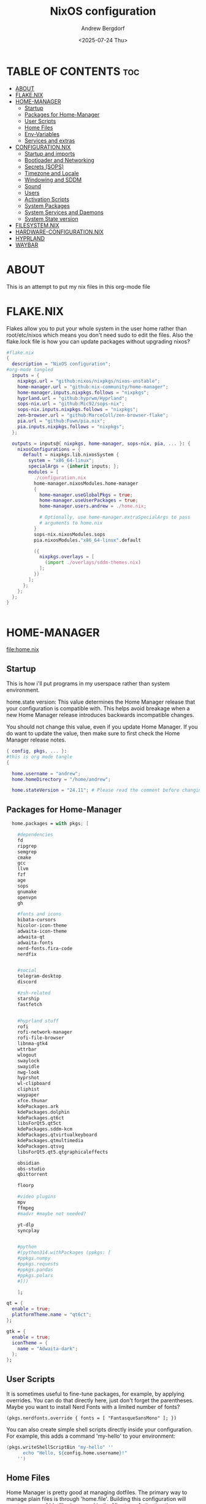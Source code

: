 #+TITLE: NixOS configuration
#+AUTHOR: Andrew Bergdorf
#+DATE: <2025-07-24 Thu>

* TABLE OF CONTENTS :toc:
- [[#about][ABOUT]]
- [[#flakenix][FLAKE.NIX]]
- [[#home-manager][HOME-MANAGER]]
  - [[#startup][Startup]]
  - [[#packages-for-home-manager][Packages for Home-Manager]]
  - [[#user-scripts][User Scripts]]
  - [[#home-files][Home Files]]
  - [[#env-variables][Env-Variables]]
  - [[#services-and-extras][Services and extras]]
- [[#configurationnix][CONFIGURATION.NIX]]
  - [[#startup-and-imports][Startup and imports]]
  - [[#bootloader-and-networking][Bootloader and Networking]]
  - [[#secrets-sops][Secrets (SOPS)]]
  - [[#timezone-and-locale][Timezone and Locale]]
  - [[#windowing-and-sddm][Windowing and SDDM]]
  - [[#sound][Sound]]
  - [[#users][Users]]
  - [[#activation-scripts][Activation Scripts]]
  - [[#system-packages][System Packages]]
  - [[#system-services-and-daemons][System Services and Daemons]]
  - [[#system-state-version][System State version]]
- [[#filesystemnix][FILESYSTEM.NIX]]
- [[#hardware-configurationnix][HARDWARE-CONFIGURATION.NIX]]
- [[#hyprland][HYPRLAND]]
- [[#waybar][WAYBAR]]

* ABOUT
This is an attempt to put my nix files in this org-mode file

* FLAKE.NIX
 Flakes allow you to put your whole system in the user home rather than root/etc/nixos which means you don't need sudo to edit the files. Also the flake.lock file is how you can update packages without upgrading nixos?

 #+begin_src nix :tangle flake.nix
#flake.nix
{
  description = "NixOS configuration";
#org-mode tangled
  inputs = {
    nixpkgs.url = "github:nixos/nixpkgs/nixos-unstable";
    home-manager.url = "github:nix-community/home-manager";
    home-manager.inputs.nixpkgs.follows = "nixpkgs";
    hyprland.url = "github:hyprwm/Hyprland";
    sops-nix.url = "github:Mic92/sops-nix";
    sops-nix.inputs.nixpkgs.follows = "nixpkgs";
    zen-browser.url = "github:MarceColl/zen-browser-flake";
    pia.url = "github:Fuwn/pia.nix";
    pia.inputs.nixpkgs.follows = "nixpkgs";
  };

  outputs = inputs@{ nixpkgs, home-manager, sops-nix, pia, ... }: {
    nixosConfigurations = {
      default = nixpkgs.lib.nixosSystem {
        system = "x86_64-linux";
        specialArgs = {inherit inputs; };
        modules = [
          ./configuration.nix
          home-manager.nixosModules.home-manager
          {
            home-manager.useGlobalPkgs = true;
            home-manager.useUserPackages = true;
            home-manager.users.andrew = ./home.nix;

            # Optionally, use home-manager.extraSpecialArgs to pass
            # arguments to home.nix
          }
          sops-nix.nixosModules.sops
          pia.nixosModules."x86_64-linux".default

          ({
            nixpkgs.overlays = [
              (import ./overlays/sddm-themes.nix)
            ];
          })
        ];
      };
    };
  };
}


 #+end_src
* HOME-MANAGER
[[file:home.nix]]
** Startup
 This is how i'll put programs in my userspace rather than system environment.

 home.state version: This value determines the Home Manager release that your configuration is
  compatible with. This helps avoid breakage when a new Home Manager release
  introduces backwards incompatible changes.

  You should not change this value, even if you update Home Manager. If you do
  want to update the value, then make sure to first check the Home Manager
  release notes.
 #+begin_src nix :tangle home.nix
{ config, pkgs, ... }:
#this is org mode tangle
{

  home.username = "andrew";
  home.homeDirectory = "/home/andrew";

  home.stateVersion = "24.11"; # Please read the comment before changing.
#+end_src
** Packages for Home-Manager
#+begin_src nix :tangle home.nix
  home.packages = with pkgs; [

    #dependencies
    fd
    ripgrep
    semgrep
    cmake
    gcc
    llvm
    fzf
    age
    sops
    gnumake
    openvpn
    gh

    #fonts and icons
    bibata-cursors
    hicolor-icon-theme
    adwaita-icon-theme
    adwaita-qt
    adwaita-fonts
    nerd-fonts.fira-code
    nerdfix


    #social
    telegram-desktop
    discord

    #zsh-related
    starship
    fastfetch


    #hyprland stuff
    rofi
    rofi-network-manager
    rofi-file-browser
    libnma-gtk4
    wttrbar
    wlogout
    swaylock
    swayidle
    nwg-look
    hyprshot
    wl-clipboard
    cliphist
    waypaper
    xfce.thunar
    kdePackages.ark
    kdePackages.dolphin
    kdePackages.qt6ct
    libsForQt5.qt5ct
    kdePackages.sddm-kcm
    kdePackages.qtvirtualkeyboard
    kdePackages.qtmultimedia
    kdePackages.qtsvg
    libsForQt5.qt5.qtgraphicaleffects

    obsidian
    obs-studio
    qbittorrent

    floorp

    #video plugins
    mpv
    ffmpeg
    #madvr #maybe not needed?

    yt-dlp
    syncplay


    #python
    #(python314.withPackages (ppkgs: [
    #ppkgs.numpy
    #ppkgs.requests
    #ppkgs.pandas
    #ppkgs.polars
    #]))

    ];

qt = {
  enable = true;
  platformTheme.name = "qt6ct";
};

gtk = {
  enable = true;
  iconTheme = {
    name = "Adwaita-dark";
  };
};

#+end_src
** User Scripts
  It is sometimes useful to fine-tune packages, for example, by applying overrides. You can do that directly here, just don't forget the parentheses. Maybe you want to install Nerd Fonts with a limited number of fonts?
     #+begin_src
     (pkgs.nerdfonts.override { fonts = [ "FantasqueSansMono" ]; })
     #+end_src

     You can also create simple shell scripts directly inside your configuration. For example, this adds a command 'my-hello' to your environment:
     #+begin_src nix
 (pkgs.writeShellScriptBin "my-hello" ''
       echo "Hello, ${config.home.username}!"
     '')
     #+end_src

** Home Files
     Home Manager is pretty good at managing dotfiles. The primary way to manage plain files is through 'home.file'.
      Building this configuration will create a copy of 'dotfiles/screenrc' in the Nix store. Activating the configuration will
      then make '~/.screenrc' a symlink to the Nix store copy.

#+begin_src nix
     home.file = {

     ".screenrc".source = dotfiles/screenrc;

     # You can also set the file content immediately.
     ".gradle/gradle.properties".text = ''
       org.gradle.console=verbose
       org.gradle.daemon.idletimeout=3600000
     '';
  };
#+end_src
** Env-Variables
   Home Manager can also manage your environment variables through
   'home.sessionVariables'. These will be explicitly sourced when using a
   shell provided by Home Manager. If you don't want to manage your shell
   through Home Manager then you have to manually source 'hm-session-vars.sh'
   located at either

    ~/.nix-profile/etc/profile.d/hm-session-vars.sh

   or

    ~/.local/state/nix/profiles/profile/etc/profile.d/hm-session-vars.sh

   or

    /etc/profiles/per-user/andrew/etc/profile.d/hm-session-vars.sh

  #+begin_src nix :tangle home.nix
home.sessionVariables = {
    EDITOR = "emacs";
    QT_QPA_PLATFORMTHEME = "qt6ct";
  };

  #+end_src

** Services and extras

  Home-manager can start services as well
  #+begin_src nix :tangle home.nix
   programs.waybar.enable = true;
   programs.emacs.extraPackages = epkgs: with epkgs; [
    vterm
  ];


  # Let Home Manager install and manage itself.
   programs.home-manager.enable = true;
} #final bracket for home.nix!
  #+end_src

* CONFIGURATION.NIX
 This is the mothership where all the files will be linked
[[file:configuration.nix]]
** Startup and imports
Lets get the main configuration file going. We'll call the inputs and add imports, such as modules from other .nix files.

 #+begin_src nix :tangle configuration.nix
{inputs, config, pkgs, ... }:
#org-mode tangled
{
  imports =
    [ # Include the results of the hardware scan.
      ./hardware-configuration.nix
      ./filesystem.nix
    ];

   nix = {
    settings = {
      auto-optimise-store = true;
      experimental-features = [
        "nix-command"
        "flakes"
        ];
      substituters = ["https://hyprland.cachix.org"];
      trusted-public-keys = ["hyprland.cachix.org-1:a7pgxzMz7+chwVL3/pzj6jIBMioiJM7ypFP8PwtkuGc="];
  };
#gc = {  #garbage-collect nix-store
#automatic = true;
    #dates = "weekly";
    #options = "--delete-older-than 7d";
    #};
};
   # Allow unfree packages
  nixpkgs.config.allowUnfree = true;


  #Enable polkit (policy kit)
  security.polkit.enable = true;

systemd = {
  user.services.polkit-gnome-authentication-agent-1 = {
    description = "polkit-gnome-authentication-agent-1";
    wantedBy = [ "graphical-session.target" ];
    wants = [ "graphical-session.target" ];
    after = [ "graphical-session.target" ];
    serviceConfig = {
        Type = "simple";
        ExecStart = "${pkgs.polkit_gnome}/libexec/polkit-gnome-authentication-agent-1";
        Restart = "on-failure";
        RestartSec = 1;
        TimeoutStopSec = 10;
      };
  };
   extraConfig = ''
     DefaultTimeoutStopSec=10s
   '';
};


  # Enable CUPS to print documents.
  services.printing.enable = true;


#+end_src

** Bootloader and Networking
#+begin_src nix :tangle configuration.nix
  boot.loader.systemd-boot.enable = true;
  boot.loader.efi.canTouchEfiVariables = true;

  networking.hostName = "nixos"; # Define your hostname.
  # networking.wireless.enable = true;  # Enables wireless support via wpa_supplicant.

  # Configure network proxy if necessary
  # networking.proxy.default = "http://user:password@proxy:port/";
  # networking.proxy.noProxy = "127.0.0.1,localhost,internal.domain";

  #openSSH

   services.openssh = {

     enable = true;
     settings.PasswordAuthentication = false;
   };

   # Enable networking
  networking.networkmanager.enable = true;
  networking.networkmanager.plugins = [ pkgs.networkmanager-openvpn];

  programs.nm-applet.enable = true;

  #Keyring for wifi password
  services.gnome.gnome-keyring.enable = true;
  environment.variables.XDG_RUNTIME_DIR = "/run/user/$UID";

  #to get pia to work, need to open the .ovpn file and change compress to comp-lzo no and completely remove <crl-verify> .... </crl-verify>
  services.pia = {
  enable = true;
  authUserPassFile = config.sops.defaultSopsFile;
};


  #programs.openvpn.enable = true;



#+end_src

** Secrets (SOPS)
#+begin_src nix :tangle configuration.nix
# Inside configuration.nix, at the top level with other options like networking, services, etc.
sops = {
  defaultSopsFile = ./secrets/secrets.yaml; # Path relative to configuration.nix
  defaultSopsFormat = "yaml"; # Or json, dotenv, etc.
  age.keyFile = "/home/andrew/.config/sops/age/keys.txt";

  # Define each secret you want to make available to the system.
  # The key names here must match the keys in your secrets.yaml.
  secrets = {
    "wifiPassword" = { # This matches "wifiPassword" in your secrets/secrets.yaml
      # Optional: You can specify owner, group, and mode for the decrypted file
      owner = "root";
      group = "networkmanager";
      mode = "0400";
      # e.g., owner = "root"; group = "networkmanager"; mode = "0400";
      # Consider 'neededForUsers = true;' if a non-root user or service needs it
      # (e.g., NetworkManager might need to read it if you configure wifi directly).
    };
    "authUserPass" = {
      owner = "andrew";
      mode = "0400";
      neededForUsers = true;
    };
  };

  # Optional: You can also define templates to combine multiple secrets into one file.
  # templates."my_app.env" = {
  #   content = ''
  #     MY_API_KEY="${config.sops.placeholder.myApiKey}"
  #   '';
  #   owner = "myuser";
  #   mode = "0400";
  # };
};

#+end_src

** Timezone and Locale
#+begin_src nix :tangle configuration.nix
# Set your time zone.
  time.timeZone = "America/Chicago";

  # Select internationalisation properties.
  i18n.defaultLocale = "en_US.UTF-8";

  i18n.extraLocaleSettings = {
    LC_ADDRESS = "en_US.UTF-8";
    LC_IDENTIFICATION = "en_US.UTF-8";
    LC_MEASUREMENT = "en_US.UTF-8";
    LC_MONETARY = "en_US.UTF-8";
    LC_NAME = "en_US.UTF-8";
    LC_NUMERIC = "en_US.UTF-8";
    LC_PAPER = "en_US.UTF-8";
    LC_TELEPHONE = "en_US.UTF-8";
    LC_TIME = "en_US.UTF-8";
  };

#+end_src

** Windowing and SDDM
#+begin_src nix :tangle configuration.nix
# Enable the X11 windowing system.
  services.xserver.enable = true;


  # # Enable the KDE Plasma Desktop Environment.
  services.displayManager.sddm = {
    enable = true;
    theme = "sugar-dark";
    wayland.enable = true;
    };
  #services.xserver.desktopManager.plasma5.enable = true;


  programs.hyprland = {
    enable = true;
    package = inputs.hyprland.packages.${pkgs.stdenv.hostPlatform.system}.hyprland;
    portalPackage = inputs.hyprland.packages.${pkgs.stdenv.hostPlatform.system}.xdg-desktop-portal-hyprland;
  };

  xdg.portal.enable = true;

  # Configure keymap in X11
  services.xserver.xkb = {
    layout = "us";
    variant = "";
  };



#+end_src
** Sound
#+begin_src nix :tangle configuration.nix
   # Enable sound with pipewire.
  services.pulseaudio.enable = false;
  security.rtkit.enable = true;
  services.pipewire = {
    enable = true;
    alsa.enable = true;
    alsa.support32Bit = true;
    pulse.enable = true;
    # If you want to use JACK applications, uncomment this
    #jack.enable = true;

    # use the example session manager (no others are packaged yet so this is enabled by default,
    # no need to redefine it in your config for now)
    #media-session.enable = true;
  };


#+end_src

** Users
#+begin_src nix :tangle configuration.nix
# Define user groups
  users.groups.plex = {};

  # Define a user account. Don't forget to set a password with ‘passwd’.
  users.users.andrew = {
    isNormalUser = true;
    description = "Andrew";
    extraGroups = [ "networkmanager" "wheel" "plex"];
    packages = with pkgs; [
    #  kate
    #  thunderbird
    ];
    shell = pkgs.zsh;
  };

  users.users.plex = {
    isSystemUser = true; # Plex usually runs as a system user
    group = "plex";
    #extraGroups = [ "plexusers" ]; # Add "plexusers" here
    # Other Plex user properties might be managed by the Plex module
  };

#+end_src

** Activation Scripts

   Use activationScripts to set permissions *after* the system is mounted
   This runs every time you rebuild your NixOS configuration.
   (Not currently using this since a kernel panic. Unsure if this was related or since i accidentally did nix-channell update)

  #+begin_src nix :tangle configuration.nix
#  system.activationScripts.setMediaPermissions = ''
#   echo "Setting permissions for /media for Plex and users..."
#
#    # Ensure /media is actually mounted before attempting to change permissions
#    if ! mountpoint -q /media; then
#      echo "/media is not mounted, skipping permission setup." >&2
#      exit 0 # Exit successfully, as the drive might be absent (e.g., external)
#    fi
#
#    # Use absolute paths to coreutils and findutils binaries provided by Nixpkgs
#    ${pkgs.coreutils}/bin/chown -R andrew:plexusers /media
#    ${pkgs.findutils}/bin/find /media -type d -exec ${pkgs.coreutils}/bin/chmod 775 {} \;
#    ${pkgs.findutils}/bin/find /media -type f -exec ${pkgs.coreutils}/bin/chmod 664 {} \;
#  '';
#

  #+end_src

** System Packages
Install packages that are system wide. Things like neovim wget emacs git

#+begin_src nix :tangle configuration.nix
environment.systemPackages = with pkgs; [
  #  vim # Do not forget to add an editor to edit configuration.nix! The Nano editor is also installed by default.
    wget
    neovim
    emacs
    git
    cmake
    gcc
    kitty
    ghostty
    zsh
    home-manager
    gparted
    openssh
    seahorse
    polkit
    polkit_gnome

    python3
    waybar #some weirdness about having it in home-manager
    inputs.zen-browser.packages."${system}".specific
    catppuccin-sddm
    sddm-sugar-dark

];

#+end_src

** System Services and Daemons

#+begin_src nix :tangle configuration.nix
  # Some programs need SUID wrappers, can be configured further or are
  # started in user sessions.
  # programs.mtr.enable = true;
  # programs.gnupg.agent = {
  #   enable = true;
  #   enableSSHSupport = true;
  # };
services.emacs = {
  enable = true;
};

#plex
  services.plex = {
   enable = true;
   openFirewall = true;

  };

programs.zsh = {
   enable = true;
   enableCompletion = true;
   ohMyZsh = {
     enable = true;
     plugins = ["git"];
     theme = "agnoster";
   };
   autosuggestions.enable = true;
   syntaxHighlighting.enable = true;
};

home-manager.backupFileExtension = "backup";
  # List services that you want to enable:

  # Enable the OpenSSH daemon.
  # services.openssh.enable = true;

  # Open ports in the firewall.
  # networking.firewall.allowedTCPPorts = [ ... ];
  # networking.firewall.allowedUDPPorts = [ ... ];
  # Or disable the firewall altogether.
  # networking.firewall.enable = false;
#+end_src

** System State version
Probably won't edit this
  This value determines the NixOS release from which the default
  settings for stateful data, like file locations and database versions
  on your system were taken. It‘s perfectly fine and recommended to leave
  this value at the release version of the first install of this system.
  Before changing this value read the documentation for this option
  (e.g. man configuration.nix or on https://nixos.org/nixos/options.html).

#+begin_src nix :tangle configuration.nix

  system.stateVersion = "24.11"; # Did you read the comment?

}#End of configuration.nix!

#+end_src

* FILESYSTEM.NIX
#+begin_src nix :tangle filesystem.nix
{ config, pkgs, ... }:

{

#uuid of 8tb 940f4332-3aaf-4e83-a244-5d0e3f788569
  fileSystems."/media" = { # Choose your desired mount point
    device = "/dev/disk/by-uuid/940f4332-3aaf-4e83-a244-5d0e3f788569"; # Replace with your actual UUID
    fsType = "ext4"; # Replace with your filesystem type (e.g., "btrfs", "xfs")
    options = [ "defaults" "users" "nofail" ]; # Common options, "nofail" is useful for HDDs
  };

}

#+end_src

* HARDWARE-CONFIGURATION.NIX
 This file is generated by nixos-generate-config and should not be modified really.

 #+begin_src nix
# Do not modify this file!  It was generated by ‘nixos-generate-config’
# and may be overwritten by future invocations.  Please make changes
# to /etc/nixos/configuration.nix instead.
{ config, lib, pkgs, modulesPath, ... }:

{
  imports =
    [ (modulesPath + "/installer/scan/not-detected.nix")
    ];

  boot.initrd.availableKernelModules = [ "xhci_pci" "ahci" "nvme" "usbhid" "usb_storage" "sd_mod" ];
  boot.initrd.kernelModules = [ ];
  boot.kernelModules = [ "kvm-intel" ];
  boot.extraModulePackages = [ ];

  fileSystems."/" =
    { device = "/dev/disk/by-uuid/af48a79d-f123-45e5-aed5-f5774e205bda";
      fsType = "ext4";
    };

  fileSystems."/boot" =
    { device = "/dev/disk/by-uuid/A501-6107";
      fsType = "vfat";
      options = [ "fmask=0077" "dmask=0077" ];
    };

  swapDevices = [ ];

  # Enables DHCP on each ethernet and wireless interface. In case of scripted networking
  # (the default) this is the recommended approach. When using systemd-networkd it's
  # still possible to use this option, but it's recommended to use it in conjunction
  # with explicit per-interface declarations with `networking.interfaces.<interface>.useDHCP`.
  networking.useDHCP = lib.mkDefault true;
  # networking.interfaces.eno1.useDHCP = lib.mkDefault true;
  # networking.interfaces.wlp3s0.useDHCP = lib.mkDefault true;

  nixpkgs.hostPlatform = lib.mkDefault "x86_64-linux";
  hardware.cpu.intel.updateMicrocode = lib.mkDefault config.hardware.enableRedistributableFirmware;
}


 #+end_src
* HYPRLAND
**TODO copy in hyprland settings and link them to a dotfiles repo
* WAYBAR
**TODO same as hyprland; copy in waybar config and link them to dotfiles repo
